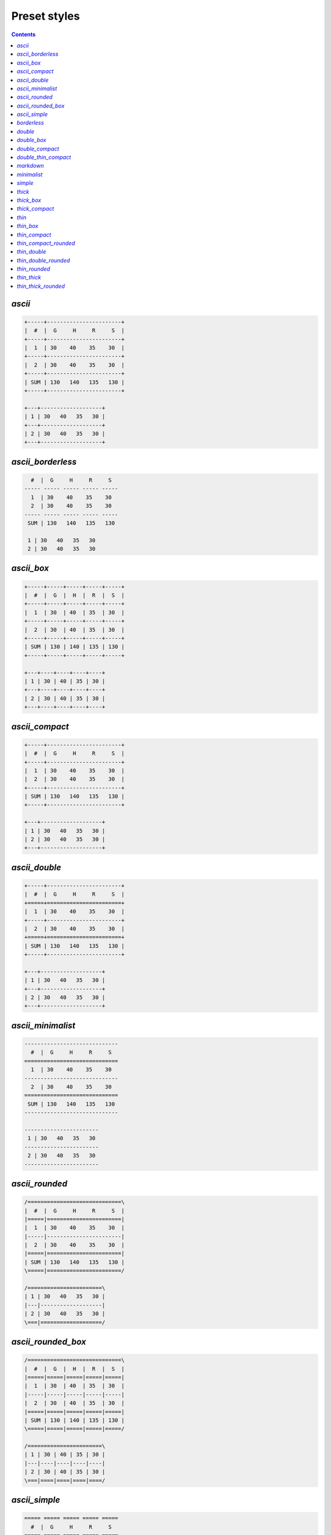 .. _styles:

Preset styles
-------------

.. contents::

.. _PresetStyle.ascii:

`ascii`
~~~~~~~

.. code-block:: none

   +-----+-----------------------+
   |  #  |  G     H     R     S  |
   +-----+-----------------------+
   |  1  | 30    40    35    30  |
   +-----+-----------------------+
   |  2  | 30    40    35    30  |
   +-----+-----------------------+
   | SUM | 130   140   135   130 |
   +-----+-----------------------+
   
   +---+-------------------+
   | 1 | 30   40   35   30 |
   +---+-------------------+
   | 2 | 30   40   35   30 |
   +---+-------------------+

.. _PresetStyle.ascii_borderless:

`ascii_borderless`
~~~~~~~~~~~~~~~~~~

.. code-block:: none

      #  |  G     H     R     S   
    ----- ----- ----- ----- ----- 
      1  | 30    40    35    30   
      2  | 30    40    35    30   
    ----- ----- ----- ----- ----- 
     SUM | 130   140   135   130  
   
     1 | 30   40   35   30  
     2 | 30   40   35   30  

.. _PresetStyle.ascii_box:

`ascii_box`
~~~~~~~~~~~

.. code-block:: none

   +-----+-----+-----+-----+-----+
   |  #  |  G  |  H  |  R  |  S  |
   +-----+-----+-----+-----+-----+
   |  1  | 30  | 40  | 35  | 30  |
   +-----+-----+-----+-----+-----+
   |  2  | 30  | 40  | 35  | 30  |
   +-----+-----+-----+-----+-----+
   | SUM | 130 | 140 | 135 | 130 |
   +-----+-----+-----+-----+-----+
   
   +---+----+----+----+----+
   | 1 | 30 | 40 | 35 | 30 |
   +---+----+----+----+----+
   | 2 | 30 | 40 | 35 | 30 |
   +---+----+----+----+----+

.. _PresetStyle.ascii_compact:

`ascii_compact`
~~~~~~~~~~~~~~~

.. code-block:: none

   +-----+-----------------------+
   |  #  |  G     H     R     S  |
   +-----+-----------------------+
   |  1  | 30    40    35    30  |
   |  2  | 30    40    35    30  |
   +-----+-----------------------+
   | SUM | 130   140   135   130 |
   +-----+-----------------------+
   
   +---+-------------------+
   | 1 | 30   40   35   30 |
   | 2 | 30   40   35   30 |
   +---+-------------------+

.. _PresetStyle.ascii_double:

`ascii_double`
~~~~~~~~~~~~~~

.. code-block:: none

   +-----+-----------------------+
   |  #  |  G     H     R     S  |
   +=====+=======================+
   |  1  | 30    40    35    30  |
   +-----+-----------------------+
   |  2  | 30    40    35    30  |
   +=====+=======================+
   | SUM | 130   140   135   130 |
   +-----+-----------------------+
   
   +---+-------------------+
   | 1 | 30   40   35   30 |
   +---+-------------------+
   | 2 | 30   40   35   30 |
   +---+-------------------+

.. _PresetStyle.ascii_minimalist:

`ascii_minimalist`
~~~~~~~~~~~~~~~~~~

.. code-block:: none

    ----------------------------- 
      #  |  G     H     R     S   
    ============================= 
      1  | 30    40    35    30   
    ----------------------------- 
      2  | 30    40    35    30   
    ============================= 
     SUM | 130   140   135   130  
    ----------------------------- 
   
    ----------------------- 
     1 | 30   40   35   30  
    ----------------------- 
     2 | 30   40   35   30  
    ----------------------- 

.. _PresetStyle.ascii_rounded:

`ascii_rounded`
~~~~~~~~~~~~~~~

.. code-block:: none

   /=============================\
   |  #  |  G     H     R     S  |
   |=====|=======================|
   |  1  | 30    40    35    30  |
   |-----|-----------------------|
   |  2  | 30    40    35    30  |
   |=====|=======================|
   | SUM | 130   140   135   130 |
   \=====|=======================/
   
   /=======================\
   | 1 | 30   40   35   30 |
   |---|-------------------|
   | 2 | 30   40   35   30 |
   \===|===================/

.. _PresetStyle.ascii_rounded_box:

`ascii_rounded_box`
~~~~~~~~~~~~~~~~~~~

.. code-block:: none

   /=============================\
   |  #  |  G  |  H  |  R  |  S  |
   |=====|=====|=====|=====|=====|
   |  1  | 30  | 40  | 35  | 30  |
   |-----|-----|-----|-----|-----|
   |  2  | 30  | 40  | 35  | 30  |
   |=====|=====|=====|=====|=====|
   | SUM | 130 | 140 | 135 | 130 |
   \=====|=====|=====|=====|=====/
   
   /=======================\
   | 1 | 30 | 40 | 35 | 30 |
   |---|----|----|----|----|
   | 2 | 30 | 40 | 35 | 30 |
   \===|====|====|====|====/

.. _PresetStyle.ascii_simple:

`ascii_simple`
~~~~~~~~~~~~~~

.. code-block:: none

    ===== ===== ===== ===== ===== 
      #  |  G     H     R     S   
    ===== ===== ===== ===== ===== 
      1  | 30    40    35    30   
      2  | 30    40    35    30   
    ===== ===== ===== ===== ===== 
     SUM | 130   140   135   130  
    ===== ===== ===== ===== ===== 
   
    === ==== ==== ==== ==== 
     1 | 30   40   35   30  
     2 | 30   40   35   30  
    === ==== ==== ==== ==== 

.. _PresetStyle.borderless:

`borderless`
~~~~~~~~~~~~

.. code-block:: none

      #  ┃  G     H     R     S   
    ━━━━━ ━━━━━ ━━━━━ ━━━━━ ━━━━━ 
      1  ┃ 30    40    35    30   
      2  ┃ 30    40    35    30   
    ━━━━━ ━━━━━ ━━━━━ ━━━━━ ━━━━━ 
     SUM ┃ 130   140   135   130  
   
     1 ┃ 30   40   35   30  
     2 ┃ 30   40   35   30  

.. _PresetStyle.double:

`double`
~~~~~~~~

.. code-block:: none

   ╔═════╦═══════════════════════╗
   ║  #  ║  G     H     R     S  ║
   ╠═════╬═══════════════════════╣
   ║  1  ║ 30    40    35    30  ║
   ╠═════╬═══════════════════════╣
   ║  2  ║ 30    40    35    30  ║
   ╠═════╬═══════════════════════╣
   ║ SUM ║ 130   140   135   130 ║
   ╚═════╩═══════════════════════╝
   
   ╔═══╦═══════════════════╗
   ║ 1 ║ 30   40   35   30 ║
   ╠═══╬═══════════════════╣
   ║ 2 ║ 30   40   35   30 ║
   ╚═══╩═══════════════════╝

.. _PresetStyle.double_box:

`double_box`
~~~~~~~~~~~~

.. code-block:: none

   ╔═════╦═════╦═════╦═════╦═════╗
   ║  #  ║  G  ║  H  ║  R  ║  S  ║
   ╠═════╬═════╬═════╬═════╬═════╣
   ║  1  ║ 30  ║ 40  ║ 35  ║ 30  ║
   ╠═════╬═════╬═════╬═════╬═════╣
   ║  2  ║ 30  ║ 40  ║ 35  ║ 30  ║
   ╠═════╬═════╬═════╬═════╬═════╣
   ║ SUM ║ 130 ║ 140 ║ 135 ║ 130 ║
   ╚═════╩═════╩═════╩═════╩═════╝
   
   ╔═══╦════╦════╦════╦════╗
   ║ 1 ║ 30 ║ 40 ║ 35 ║ 30 ║
   ╠═══╬════╬════╬════╬════╣
   ║ 2 ║ 30 ║ 40 ║ 35 ║ 30 ║
   ╚═══╩════╩════╩════╩════╝

.. _PresetStyle.double_compact:

`double_compact`
~~~~~~~~~~~~~~~~

.. code-block:: none

   ╔═════╦═══════════════════════╗
   ║  #  ║  G     H     R     S  ║
   ╠═════╬═══════════════════════╣
   ║  1  ║ 30    40    35    30  ║
   ║  2  ║ 30    40    35    30  ║
   ╠═════╬═══════════════════════╣
   ║ SUM ║ 130   140   135   130 ║
   ╚═════╩═══════════════════════╝
   
   ╔═══╦═══════════════════╗
   ║ 1 ║ 30   40   35   30 ║
   ║ 2 ║ 30   40   35   30 ║
   ╚═══╩═══════════════════╝

.. _PresetStyle.double_thin_compact:

`double_thin_compact`
~~~~~~~~~~~~~~~~~~~~~

.. code-block:: none

   ╔═════╦═══════════════════════╗
   ║  #  ║  G     H     R     S  ║
   ╟─────╫───────────────────────╢
   ║  1  ║ 30    40    35    30  ║
   ║  2  ║ 30    40    35    30  ║
   ╟─────╫───────────────────────╢
   ║ SUM ║ 130   140   135   130 ║
   ╚═════╩═══════════════════════╝
   
   ╔═══╦═══════════════════╗
   ║ 1 ║ 30   40   35   30 ║
   ║ 2 ║ 30   40   35   30 ║
   ╚═══╩═══════════════════╝

.. _PresetStyle.markdown:

`markdown`
~~~~~~~~~~

.. code-block:: none

   |  #  |  G  |  H  |  R  |  S  |
   |-----|-----|-----|-----|-----|
   |  1  | 30  | 40  | 35  | 30  |
   |  2  | 30  | 40  | 35  | 30  |
   |-----|-----|-----|-----|-----|
   | SUM | 130 | 140 | 135 | 130 |
   
   | 1 | 30 | 40 | 35 | 30 |
   | 2 | 30 | 40 | 35 | 30 |

.. _PresetStyle.minimalist:

`minimalist`
~~~~~~~~~~~~

.. code-block:: none

    ───────────────────────────── 
      #  │  G     H     R     S   
    ━━━━━━━━━━━━━━━━━━━━━━━━━━━━━ 
      1  │ 30    40    35    30   
    ───────────────────────────── 
      2  │ 30    40    35    30   
    ━━━━━━━━━━━━━━━━━━━━━━━━━━━━━ 
     SUM │ 130   140   135   130  
    ───────────────────────────── 
   
    ─────────────────────── 
     1 │ 30   40   35   30  
    ─────────────────────── 
     2 │ 30   40   35   30  
    ─────────────────────── 

.. _PresetStyle.simple:

`simple`
~~~~~~~~

.. code-block:: none

    ═════ ═════ ═════ ═════ ═════ 
      #  ║  G     H     R     S   
    ═════ ═════ ═════ ═════ ═════ 
      1  ║ 30    40    35    30   
      2  ║ 30    40    35    30   
    ═════ ═════ ═════ ═════ ═════ 
     SUM ║ 130   140   135   130  
    ═════ ═════ ═════ ═════ ═════ 
   
    ═══ ════ ════ ════ ════ 
     1 ║ 30   40   35   30  
     2 ║ 30   40   35   30  
    ═══ ════ ════ ════ ════ 

.. _PresetStyle.thick:

`thick`
~~~~~~~

.. code-block:: none

   ┏━━━━━┳━━━━━━━━━━━━━━━━━━━━━━━┓
   ┃  #  ┃  G     H     R     S  ┃
   ┣━━━━━╋━━━━━━━━━━━━━━━━━━━━━━━┫
   ┃  1  ┃ 30    40    35    30  ┃
   ┣━━━━━╋━━━━━━━━━━━━━━━━━━━━━━━┫
   ┃  2  ┃ 30    40    35    30  ┃
   ┣━━━━━╋━━━━━━━━━━━━━━━━━━━━━━━┫
   ┃ SUM ┃ 130   140   135   130 ┃
   ┗━━━━━┻━━━━━━━━━━━━━━━━━━━━━━━┛
   
   ┏━━━┳━━━━━━━━━━━━━━━━━━━┓
   ┃ 1 ┃ 30   40   35   30 ┃
   ┣━━━╋━━━━━━━━━━━━━━━━━━━┫
   ┃ 2 ┃ 30   40   35   30 ┃
   ┗━━━┻━━━━━━━━━━━━━━━━━━━┛

.. _PresetStyle.thick_box:

`thick_box`
~~~~~~~~~~~

.. code-block:: none

   ┏━━━━━┳━━━━━┳━━━━━┳━━━━━┳━━━━━┓
   ┃  #  ┃  G  ┃  H  ┃  R  ┃  S  ┃
   ┣━━━━━╋━━━━━╋━━━━━╋━━━━━╋━━━━━┫
   ┃  1  ┃ 30  ┃ 40  ┃ 35  ┃ 30  ┃
   ┣━━━━━╋━━━━━╋━━━━━╋━━━━━╋━━━━━┫
   ┃  2  ┃ 30  ┃ 40  ┃ 35  ┃ 30  ┃
   ┣━━━━━╋━━━━━╋━━━━━╋━━━━━╋━━━━━┫
   ┃ SUM ┃ 130 ┃ 140 ┃ 135 ┃ 130 ┃
   ┗━━━━━┻━━━━━┻━━━━━┻━━━━━┻━━━━━┛
   
   ┏━━━┳━━━━┳━━━━┳━━━━┳━━━━┓
   ┃ 1 ┃ 30 ┃ 40 ┃ 35 ┃ 30 ┃
   ┣━━━╋━━━━╋━━━━╋━━━━╋━━━━┫
   ┃ 2 ┃ 30 ┃ 40 ┃ 35 ┃ 30 ┃
   ┗━━━┻━━━━┻━━━━┻━━━━┻━━━━┛

.. _PresetStyle.thick_compact:

`thick_compact`
~~~~~~~~~~~~~~~

.. code-block:: none

   ┏━━━━━┳━━━━━━━━━━━━━━━━━━━━━━━┓
   ┃  #  ┃  G     H     R     S  ┃
   ┣━━━━━╋━━━━━━━━━━━━━━━━━━━━━━━┫
   ┃  1  ┃ 30    40    35    30  ┃
   ┃  2  ┃ 30    40    35    30  ┃
   ┣━━━━━╋━━━━━━━━━━━━━━━━━━━━━━━┫
   ┃ SUM ┃ 130   140   135   130 ┃
   ┗━━━━━┻━━━━━━━━━━━━━━━━━━━━━━━┛
   
   ┏━━━┳━━━━━━━━━━━━━━━━━━━┓
   ┃ 1 ┃ 30   40   35   30 ┃
   ┃ 2 ┃ 30   40   35   30 ┃
   ┗━━━┻━━━━━━━━━━━━━━━━━━━┛

.. _PresetStyle.thin:

`thin`
~~~~~~

.. code-block:: none

   ┌─────┬───────────────────────┐
   │  #  │  G     H     R     S  │
   ├─────┼───────────────────────┤
   │  1  │ 30    40    35    30  │
   ├─────┼───────────────────────┤
   │  2  │ 30    40    35    30  │
   ├─────┼───────────────────────┤
   │ SUM │ 130   140   135   130 │
   └─────┴───────────────────────┘
   
   ┌───┬───────────────────┐
   │ 1 │ 30   40   35   30 │
   ├───┼───────────────────┤
   │ 2 │ 30   40   35   30 │
   └───┴───────────────────┘

.. _PresetStyle.thin_box:

`thin_box`
~~~~~~~~~~

.. code-block:: none

   ┌─────┬─────┬─────┬─────┬─────┐
   │  #  │  G  │  H  │  R  │  S  │
   ├─────┼─────┼─────┼─────┼─────┤
   │  1  │ 30  │ 40  │ 35  │ 30  │
   ├─────┼─────┼─────┼─────┼─────┤
   │  2  │ 30  │ 40  │ 35  │ 30  │
   ├─────┼─────┼─────┼─────┼─────┤
   │ SUM │ 130 │ 140 │ 135 │ 130 │
   └─────┴─────┴─────┴─────┴─────┘
   
   ┌───┬────┬────┬────┬────┐
   │ 1 │ 30 │ 40 │ 35 │ 30 │
   ├───┼────┼────┼────┼────┤
   │ 2 │ 30 │ 40 │ 35 │ 30 │
   └───┴────┴────┴────┴────┘

.. _PresetStyle.thin_compact:

`thin_compact`
~~~~~~~~~~~~~~

.. code-block:: none

   ┌─────┬───────────────────────┐
   │  #  │  G     H     R     S  │
   ├─────┼───────────────────────┤
   │  1  │ 30    40    35    30  │
   │  2  │ 30    40    35    30  │
   ├─────┼───────────────────────┤
   │ SUM │ 130   140   135   130 │
   └─────┴───────────────────────┘
   
   ┌───┬───────────────────┐
   │ 1 │ 30   40   35   30 │
   │ 2 │ 30   40   35   30 │
   └───┴───────────────────┘

.. _PresetStyle.thin_compact_rounded:

`thin_compact_rounded`
~~~~~~~~~~~~~~~~~~~~~~

.. code-block:: none

   ╭─────┬───────────────────────╮
   │  #  │  G     H     R     S  │
   ├─────┼───────────────────────┤
   │  1  │ 30    40    35    30  │
   │  2  │ 30    40    35    30  │
   ├─────┼───────────────────────┤
   │ SUM │ 130   140   135   130 │
   ╰─────┴───────────────────────╯
   
   ╭───┬───────────────────╮
   │ 1 │ 30   40   35   30 │
   │ 2 │ 30   40   35   30 │
   ╰───┴───────────────────╯

.. _PresetStyle.thin_double:

`thin_double`
~~~~~~~~~~~~~

.. code-block:: none

   ┌─────┬───────────────────────┐
   │  #  │  G     H     R     S  │
   ╞═════╪═══════════════════════╡
   │  1  │ 30    40    35    30  │
   ├─────┼───────────────────────┤
   │  2  │ 30    40    35    30  │
   ╞═════╪═══════════════════════╡
   │ SUM │ 130   140   135   130 │
   └─────┴───────────────────────┘
   
   ┌───┬───────────────────┐
   │ 1 │ 30   40   35   30 │
   ├───┼───────────────────┤
   │ 2 │ 30   40   35   30 │
   └───┴───────────────────┘

.. _PresetStyle.thin_double_rounded:

`thin_double_rounded`
~~~~~~~~~~~~~~~~~~~~~

.. code-block:: none

   ╭─────┬───────────────────────╮
   │  #  │  G     H     R     S  │
   ╞═════╪═══════════════════════╡
   │  1  │ 30    40    35    30  │
   ├─────┼───────────────────────┤
   │  2  │ 30    40    35    30  │
   ╞═════╪═══════════════════════╡
   │ SUM │ 130   140   135   130 │
   ╰─────┴───────────────────────╯
   
   ╭───┬───────────────────╮
   │ 1 │ 30   40   35   30 │
   ├───┼───────────────────┤
   │ 2 │ 30   40   35   30 │
   ╰───┴───────────────────╯

.. _PresetStyle.thin_rounded:

`thin_rounded`
~~~~~~~~~~~~~~

.. code-block:: none

   ╭─────┬───────────────────────╮
   │  #  │  G     H     R     S  │
   ├─────┼───────────────────────┤
   │  1  │ 30    40    35    30  │
   ├─────┼───────────────────────┤
   │  2  │ 30    40    35    30  │
   ├─────┼───────────────────────┤
   │ SUM │ 130   140   135   130 │
   ╰─────┴───────────────────────╯
   
   ╭───┬───────────────────╮
   │ 1 │ 30   40   35   30 │
   ├───┼───────────────────┤
   │ 2 │ 30   40   35   30 │
   ╰───┴───────────────────╯

.. _PresetStyle.thin_thick:

`thin_thick`
~~~~~~~~~~~~

.. code-block:: none

   ┌─────┬───────────────────────┐
   │  #  │  G     H     R     S  │
   ┝━━━━━┿━━━━━━━━━━━━━━━━━━━━━━━┥
   │  1  │ 30    40    35    30  │
   ├─────┼───────────────────────┤
   │  2  │ 30    40    35    30  │
   ┝━━━━━┿━━━━━━━━━━━━━━━━━━━━━━━┥
   │ SUM │ 130   140   135   130 │
   └─────┴───────────────────────┘
   
   ┌───┬───────────────────┐
   │ 1 │ 30   40   35   30 │
   ├───┼───────────────────┤
   │ 2 │ 30   40   35   30 │
   └───┴───────────────────┘

.. _PresetStyle.thin_thick_rounded:

`thin_thick_rounded`
~~~~~~~~~~~~~~~~~~~~

.. code-block:: none

   ╭─────┬───────────────────────╮
   │  #  │  G     H     R     S  │
   ┝━━━━━┿━━━━━━━━━━━━━━━━━━━━━━━┥
   │  1  │ 30    40    35    30  │
   ├─────┼───────────────────────┤
   │  2  │ 30    40    35    30  │
   ┝━━━━━┿━━━━━━━━━━━━━━━━━━━━━━━┥
   │ SUM │ 130   140   135   130 │
   ╰─────┴───────────────────────╯
   
   ╭───┬───────────────────╮
   │ 1 │ 30   40   35   30 │
   ├───┼───────────────────┤
   │ 2 │ 30   40   35   30 │
   ╰───┴───────────────────╯

